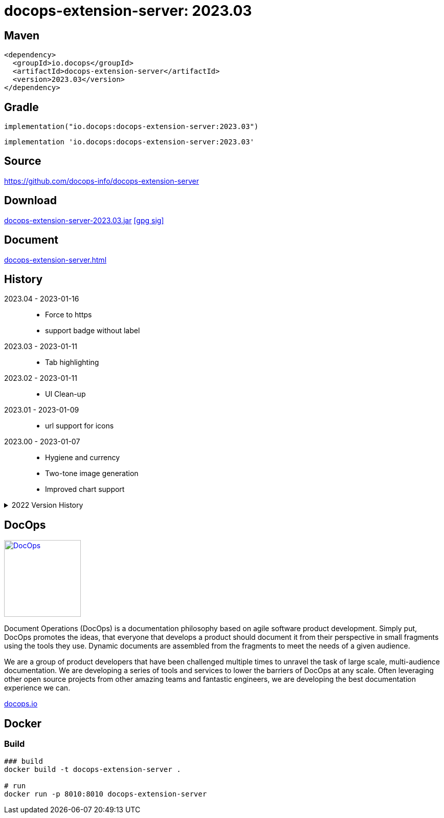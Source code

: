 :doctitle: {artifact}: {major}{minor}{patch}{extension}{build}
:source-highlighter: rouge
:rouge-css: style
:imagesdir: images
:data-uri:
:group: io.docops
:artifact: docops-extension-server
:major: 2023
:minor: .03
:patch:
:build:
:extension:
// :extension: -SNAPSHOT

== Maven

[source,xml,subs="+attributes"]
----
<dependency>
  <groupId>{group}</groupId>
  <artifactId>{artifact}</artifactId>
  <version>{major}{minor}{patch}{extension}{build}</version>
</dependency>
----

== Gradle
[source,groovy,subs="+attributes"]
----
implementation("{group}:{artifact}:{major}{minor}{patch}{extension}{build}")
----
[source,groovy,subs="+attributes"]
----
implementation '{group}:{artifact}:{major}{minor}{patch}{extension}{build}'
----

== Source

link:https://github.com/docops-info/{artifact}[]

== Download

link:https://search.maven.org/remotecontent?filepath=io/docops/{artifact}/{major}{minor}{patch}{extension}{build}/{artifact}-{major}{minor}{patch}{extension}{build}.jar[{artifact}-{major}{minor}{patch}{extension}{build}.jar] [small]#link:https://repo1.maven.org/maven2/io/docops/{artifact}/{major}{minor}{patch}{extension}{build}/{artifact}-{major}{minor}{patch}{extension}{build}.jar.asc[[gpg sig\]]#


== Document

link:docs/{artifact}.html[{artifact}.html]

== History

2023.04 - 2023-01-16::
* Force to https
* support badge without label

2023.03 - 2023-01-11::
* Tab highlighting

2023.02 - 2023-01-11::
* UI Clean-up

2023.01 - 2023-01-09::
* url support for icons

2023.00 - 2023-01-07::
* Hygiene and currency
* Two-tone image generation
* Improved chart support

[%collapsible]
.2022 Version History
====

2022.15 - 2022-12-30::
* Added chart support

2022.15 - 2022-12-25::
* Added badge support

2022.14 - 2022-11-25::
* improved pdf output

2022.13 - 2022-11-11::
* Added transparent to button image
* spinner image
* tag line

2022.12 - 2022-11-02::
* panel image generator
* css updates

2022.12 - 2022-11-02::
* panel image generator
* css updates

2022.11 - 2022-10-29::
* Updated Resource paths
* Attributes
* Button Fonts
* Fixed Rectangle spacing

2022.10 - 2022-10-17::
* Rectangular Buttons

2022.9 - 2022-09-26::
* supports buttons in insertion order.

2022.8 - 2022-09-12::
* updated buttons

2022.7 - 2022-09-03::
* containerized

2022.6 - 2022-08-15::
* button listener
* color picker

2022.5 - 2022-07-29::
* better panel controls
* exposed font dsl

2022.4 - 2022-07-15::
* server panel generator controls

2022.3 - 2022-06-27::
* panel refresh

2022.2 - 2022-06-23::
* single page view

2022.1 - 2022-06-22::
* configurable

2022.0 - 2022-02-13::
* Initial release to Maven Central.

====

== DocOps

image::docops.svg[DocOps,150,150,float="right",link="https://docops.io/"]

Document Operations (DocOps) is a documentation philosophy based on agile software product development. Simply put, DocOps promotes the ideas, that everyone that develops a product should document it from their perspective in small fragments using the tools they use.  Dynamic documents are assembled from the fragments to meet the needs of a given audience.

We are a group of product developers that have been challenged multiple times to unravel the task of large scale, multi-audience documentation.  We are developing a series of tools and services to lower the barriers of DocOps at any scale.  Often leveraging other open source projects from other amazing teams and fantastic engineers, we are developing the best documentation experience we can.

link:https://docops.io/[docops.io]

== Docker

=== Build

[source,shellscript]
----
### build
docker build -t docops-extension-server .

# run
docker run -p 8010:8010 docops-extension-server

----